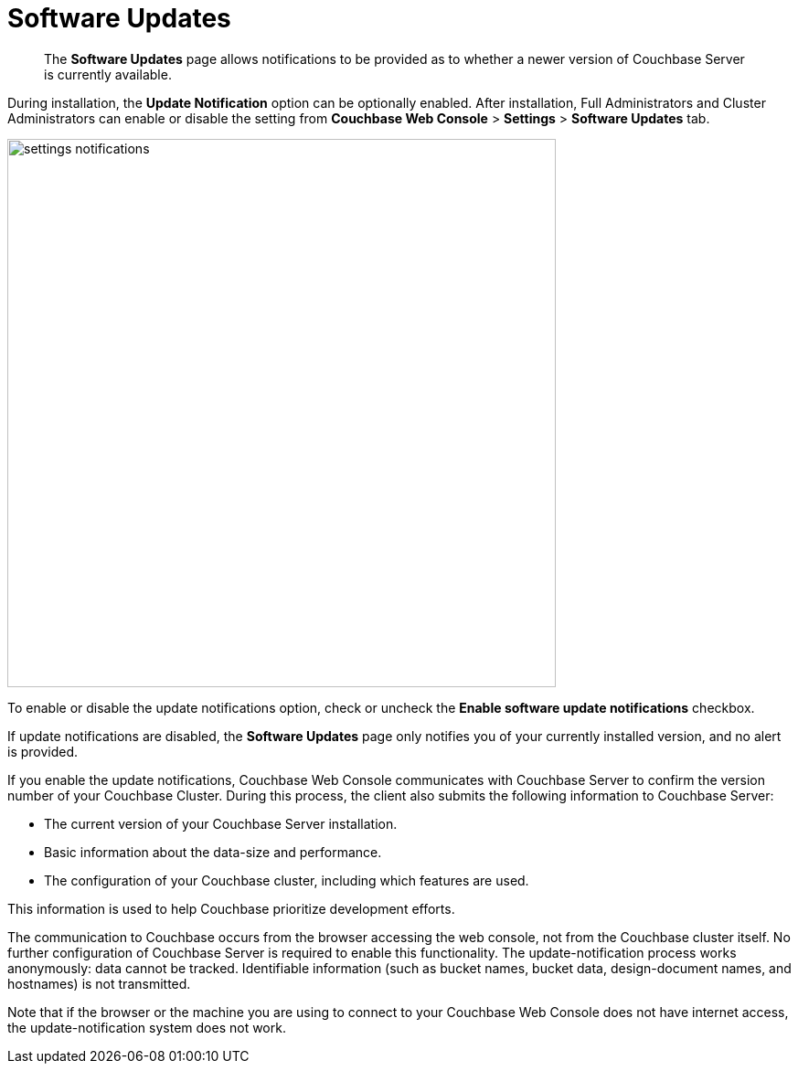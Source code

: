 = Software Updates

[abstract]
The [.ui]*Software Updates* page allows notifications to be provided as to whether a newer version of Couchbase Server is currently available.

During installation, the [.ui]*Update Notification* option can be optionally enabled.
After installation, Full Administrators and Cluster Administrators can enable or disable the setting from [.ui]*Couchbase Web Console* > [.ui]*Settings* > [.ui]*Software Updates* tab.

image::admin/settings-notifications.png[,600,align=left]

To enable or disable the update notifications option, check or uncheck the [.ui]*Enable software update notifications* checkbox.

If update notifications are disabled, the [.ui]*Software Updates* page only notifies you of your currently installed version, and no alert is provided.

If you enable the update notifications, Couchbase Web Console communicates with Couchbase Server to confirm the version number of your Couchbase Cluster.
During this process, the client also submits the following information to Couchbase Server:

* The current version of your Couchbase Server installation.
* Basic information about the data-size and performance.
* The configuration of your Couchbase cluster, including which features are used.

This information is used to help Couchbase prioritize development efforts.

The communication to Couchbase occurs from the browser accessing the web console, not from the Couchbase cluster itself.
No further configuration of Couchbase Server is required to enable this functionality.
The update-notification process works anonymously: data cannot be tracked.
Identifiable information (such as bucket names, bucket data, design-document names, and hostnames) is not transmitted.

Note that if the browser or the machine you are using to connect to your Couchbase Web Console does not have internet access, the update-notification system does not work.
